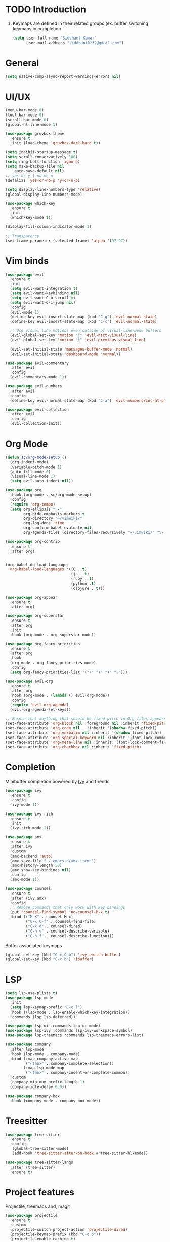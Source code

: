 * TODO Introduction
1. Keymaps are defined in their related groups (ex: buffer switching keymaps in completion
   
   #+begin_src emacs-lisp
     (setq user-full-name "Siddhant Kumar"
           user-mail-address "siddhantk232@gmail.com")
   #+end_src
* General
#+begin_src emacs-lisp
(setq native-comp-async-report-warnings-errors nil)
#+end_src
* UI/UX
#+begin_src emacs-lisp
  (menu-bar-mode 0)
  (tool-bar-mode 0)
  (scroll-bar-mode 0)
  (global-hl-line-mode t)

  (use-package gruvbox-theme
    :ensure t
    :init (load-theme 'gruvbox-dark-hard t))

  (setq inhibit-startup-message t)
  (setq scroll-conservatively 100)
  (setq ring-bell-function 'ignore)
  (setq make-backup-file nil
      auto-save-default nil)
  ;; yes or y | no or n
  (defalias 'yes-or-no-p 'y-or-n-p)

  (setq display-line-numbers-type 'relative)
  (global-display-line-numbers-mode)

  (use-package which-key
    :ensure t
    :init
    (which-key-mode t))

  (display-fill-column-indicator-mode 1)

  ;; Transparency
  (set-frame-parameter (selected-frame) 'alpha '(97 97))
#+end_src
* Vim binds
#+begin_src emacs-lisp
  (use-package evil
    :ensure t
    :init
    (setq evil-want-integration t)
    (setq evil-want-keybinding nil)
    (setq evil-want-C-u-scroll t)
    (setq evil-want-C-i-jump nil)
    :config
    (evil-mode 1)
    (define-key evil-insert-state-map (kbd "C-g") 'evil-normal-state)
    (define-key evil-insert-state-map (kbd "C-c") 'evil-normal-state)

    ;; Use visual line motions even outside of visual-line-mode buffers
    (evil-global-set-key 'motion "j" 'evil-next-visual-line)
    (evil-global-set-key 'motion "k" 'evil-previous-visual-line)

    (evil-set-initial-state 'messages-buffer-mode 'normal)
    (evil-set-initial-state 'dashboard-mode 'normal))

  (use-package evil-commentary
    :after evil
    :config
    (evil-commentary-mode 1))

  (use-package evil-numbers
    :after evil
    :config
    (define-key evil-normal-state-map (kbd "C-a") 'evil-numbers/inc-at-pt))

  (use-package evil-collection
    :after evil
    :config
    (evil-collection-init))
#+end_src
* Org Mode

#+begin_src emacs-lisp
  (defun sc/org-mode-setup ()
    (org-indent-mode)
    (variable-pitch-mode 1)
    (auto-fill-mode 0)
    (visual-line-mode 1)
    (setq evil-auto-indent nil))

  (use-package org
    :hook (org-mode . sc/org-mode-setup)
    :config
    (require 'org-tempo)
    (setq org-ellipsis " ▾"
          org-hide-emphasis-markers t
          org-directory "~/vimwiki/"
          org-log-done 'time
          org-confirm-babel-evaluate nil
          org-agenda-files (directory-files-recursively "~/vimwiki/" "\\.org$")))

  (use-package org-contrib
    :ensure t
    :after org)


  (org-babel-do-load-languages
   'org-babel-load-languages '((C . t)
                               (js . t)
                               (ruby . t)
                               (python .t)
                               (clojure . t)))

  (use-package org-appear
    :ensure t
    :after org)

  (use-package org-superstar
    :ensure t
    :after org
    :init
    :hook (org-mode . org-superstar-mode))

  (use-package org-fancy-priorities
    :ensure t
    :after org
    :hook
    (org-mode . org-fancy-priorities-mode)
    :config
    (setq org-fancy-priorities-list '("⚡" "⬆" "⬇" "☕")))

  (use-package evil-org
    :ensure t
    :after org
    :hook (org-mode . (lambda () evil-org-mode))
    :config
    (require 'evil-org-agenda)
    (evil-org-agenda-set-keys))

  ;; Ensure that anything that should be fixed-pitch in Org files appears that way
  (set-face-attribute 'org-block nil :foreground nil :inherit 'fixed-pitch)
  (set-face-attribute 'org-code nil   :inherit '(shadow fixed-pitch))
  (set-face-attribute 'org-verbatim nil :inherit '(shadow fixed-pitch))
  (set-face-attribute 'org-special-keyword nil :inherit '(font-lock-comment-face fixed-pitch))
  (set-face-attribute 'org-meta-line nil :inherit '(font-lock-comment-face fixed-pitch))
  (set-face-attribute 'org-checkbox nil :inherit 'fixed-pitch)
#+end_src

* Completion

Minibuffer completion powered by [[https://github.com/abo-abo/swiper#ivy][Ivy]] and friends.

#+begin_src emacs-lisp
  (use-package ivy
    :ensure t
    :config
    (ivy-mode 1))

  (use-package ivy-rich
    :ensure t
    :init
    (ivy-rich-mode 1))

  (use-package amx
    :ensure t
    :after ivy
    :custom
    (amx-backend 'auto)
    (amx-save-file "~/.emacs.d/amx-items")
    (amx-history-length 50)
    (amx-show-key-bindings nil)
    :config
    (amx-mode 1))

  (use-package counsel
    :ensure t
    :after (ivy amx)
    :config
    ;; Remove commands that only work with key bindings
    (put 'counsel-find-symbol 'no-counsel-M-x t)
    :bind (("M-X" . counsel-M-x)
           ("C-x C-f" . counsel-find-file)
           ("C-x d" . counsel-dired)
           ("C-h v" . counsel-describe-variable)
           ("C-h f" . counsel-describe-function)))
#+end_src

Buffer associated keymaps

#+begin_src emacs-lisp
  (global-set-key (kbd "C-x C-b") 'ivy-switch-buffer)
  (global-set-key (kbd "C-x b") 'ibuffer)
#+end_src

* LSP
#+begin_src emacs-lisp
  (setq lsp-use-plists t)
  (use-package lsp-mode
    :init
    (setq lsp-keymap-prefix "C-c l")
    :hook ((lsp-mode . lsp-enable-which-key-integration))
    :commands (lsp lsp-deferred))

  (use-package lsp-ui :commands lsp-ui-mode)
  (use-package lsp-ivy :commands lsp-ivy-workspace-symbol)
  (use-package lsp-treemacs :commands lsp-treemacs-errors-list)

  (use-package company
    :after lsp-mode
    :hook (lsp-mode . company-mode)
    :bind (:map company-active-map
           ("<tab>" . company-complete-selection))
          (:map lsp-mode-map
           ("<tab>" . company-indent-or-complete-common))
    :custom
    (company-minimum-prefix-length 1)
    (company-idle-delay 0.0))

  (use-package company-box
    :hook (company-mode . company-box-mode))
#+end_src
* Treesitter
#+begin_src emacs-lisp
  (use-package tree-sitter
    :ensure t
    :config
     (global-tree-sitter-mode)
     (add-hook 'tree-sitter-after-on-hook #'tree-sitter-hl-mode))

  (use-package tree-sitter-langs
    :after (tree-sitter)
    :ensure t)
#+end_src
* Project features

Projectile, treemacs and, magit

#+begin_src emacs-lisp
  (use-package projectile
    :ensure t
    :custom
    (projectile-switch-project-action 'projectile-dired)
    (projectile-keymap-prefix (kbd "C-c p"))
    (projectile-enable-caching t)
    (projectile-completion-system 'ivy)
    :config
    (projectile-mode 1))


  ;; projectile project search path
  (setq projectile-project-search-path '(("~/projects/" . 3)))
  (define-key evil-normal-state-map (kbd "C-p") 'projectile-find-file)

  (use-package counsel-projectile
    :disabled t
    :after projectile
    :config (counsel-projectile-mode))

  (use-package treemacs
    :ensure t
    :custom
    (treemacs-position 'right))

  (define-key evil-normal-state-map (kbd "SPC e") 'treemacs)
  
  (use-package magit
    :ensure t)
  (global-set-key (kbd "C-x g") 'magit-status)
#+end_src

** Web
#+begin_src emacs-lisp
  (use-package counsel-css
    :ensure t)

  (use-package emmet-mode
    :ensure t)

  (use-package rainbow-mode
    :ensure t)

  (use-package rjsx-mode
    :ensure t
    :mode "\\.js\\'")

  (use-package prettier-js
    :ensure t
    :after (rjsx-mode)
    :hook ((rjsx-mode . prettier-js-mode)))

  (use-package typescript-mode
    :mode "\\.ts\\'"
    :hook (typescript-mode . lsp-deferred)
    :config
    (setq typescript-indent-level 2))

  (use-package web-mode
    :ensure t
    :after emmet-mode
    :hook
    ((web-mode . emmet-mode)
     (web-mode . lsp-deferred)
     (web-mode . rainbow-mode))
    :config
    (add-to-list 'auto-mode-alist '("\\.phtml\\'" . web-mode))
    (add-to-list 'auto-mode-alist '("\\.tpl\\.php\\'" . web-mode))
    (add-to-list 'auto-mode-alist '("\\.[agj]sp\\'" . web-mode))
    (add-to-list 'auto-mode-alist '("\\.as[cp]x\\'" . web-mode))
    (add-to-list 'auto-mode-alist '("\\.erb\\'" . web-mode))
    (add-to-list 'auto-mode-alist '("\\.mustache\\'" . web-mode))
    (add-to-list 'auto-mode-alist '("\\.djhtml\\'" . web-mode))
    (add-to-list 'auto-mode-alist '("\\.html?\\'" . web-mode))
    (add-to-list 'auto-mode-alist '("\\.css?\\'" . web-mode))
    (add-to-list 'auto-mode-alist '("\\.js\\'" . web-mode))
    ;; If the user has installed `vue-mode' then, by appending this to
    ;; `auto-mode-alist' rather than prepending it, its autoload will have
    ;; priority over this one.
    (add-to-list 'auto-mode-alist '("\\.vue\\'" . web-mode) 'append)
    (defun my-web-mode-hook ()
      "Hooks for Web mode."
      (setq web-mode-code-indent-offset 4
            web-mode-css-indent-offset 2
            web-mode-markup-indent-offset 2))
    (add-hook 'web-mode-hook  'my-web-mode-hook))
#+end_src

** Python

** Go

** Haskell


* Startup time

#+begin_src emacs-lisp
;; The default is 800 kilobytes.  Measured in bytes.
(setq gc-cons-threshold 100000000)
(setq read-process-output-max (* 1024 1024)) ;; 1mb

(defun sc/display-startup-time ()
  (message "Emacs loaded in %s with %d garbage collections."
           (format "%.2f seconds"
                   (float-time
                     (time-subtract after-init-time before-init-time)))
           gcs-done))

(add-hook 'emacs-startup-hook #'sc/display-startup-time)
#+end_src
